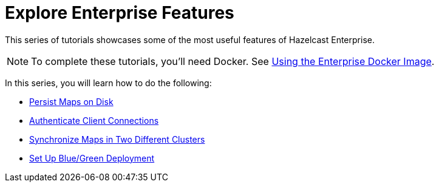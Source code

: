 = Explore Enterprise Features
:description: This series of tutorials showcases some of the most useful features of Hazelcast Enterprise.

{description}

NOTE: To complete these tutorials, you'll need Docker. See xref:getting-started:get-started-enterprise.adoc#using-the-enterprise-docker-image[Using the Enterprise Docker Image].

In this series, you will learn how to do the following:

* xref:getting-started:persistence.adoc[Persist Maps on Disk]
* xref:getting-started:authenticate-clients.adoc[Authenticate Client Connections]
* xref:getting-started:wan.adoc[Synchronize Maps in Two Different Clusters]
* xref:getting-started:blue-green.adoc[Set Up Blue/Green Deployment]
